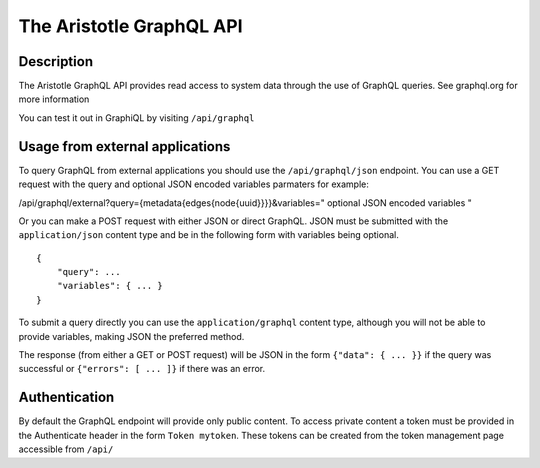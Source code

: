 The Aristotle GraphQL API
=========================

Description
-----------

The Aristotle GraphQL API provides read access to system data through the use of GraphQL queries.
See graphql.org for more information

You can test it out in GraphiQL by visiting ``/api/graphql``

Usage from external applications
--------------------------------

To query GraphQL from external applications you should use the ``/api/graphql/json`` endpoint. 
You can use a GET request with the query and optional JSON encoded variables parmaters for example:

/api/graphql/external?query={metadata{edges{node{uuid}}}}&variables=" optional JSON encoded variables "

Or you can make a POST request with either JSON or direct GraphQL. JSON must be submitted with the ``application/json`` content type and be in the following form with variables being optional.

::

    {
        "query": ...
        "variables": { ... }
    }

To submit a query directly you can use the ``application/graphql`` content type, although you will not be able to provide variables, making JSON the preferred method.

The response (from either a GET or POST request) will be JSON in the form ``{"data": { ... }}`` if the query was successful or ``{"errors": [ ... ]}`` if there was an error.

Authentication
--------------

By default the GraphQL endpoint will provide only public content. 
To access private content a token must be provided in the Authenticate header in the form ``Token mytoken``. 
These tokens can be created from the token management page accessible from ``/api/``

